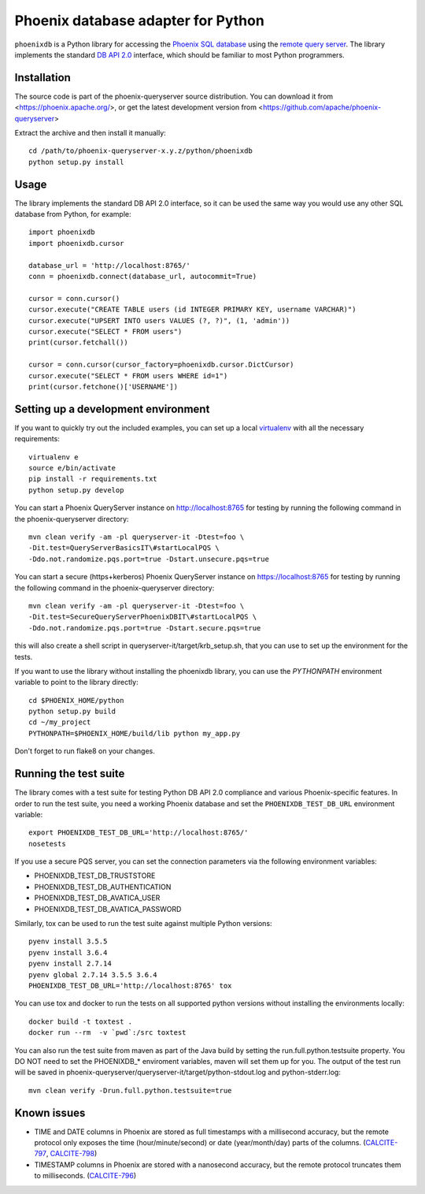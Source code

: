 ..
  Licensed to the Apache Software Foundation (ASF) under one or more
  contributor license agreements.  See the NOTICE file distributed with
  this work for additional information regarding copyright ownership.
  The ASF licenses this file to You under the Apache License, Version 2.0
  (the "License"); you may not use this file except in compliance with
  the License.  You may obtain a copy of the License at

      http://www.apache.org/licenses/LICENSE-2.0

  Unless required by applicable law or agreed to in writing, software
  distributed under the License is distributed on an "AS IS" BASIS,
  WITHOUT WARRANTIES OR CONDITIONS OF ANY KIND, either express or implied.
  See the License for the specific language governing permissions and
  limitations under the License.

Phoenix database adapter for Python
===================================

``phoenixdb`` is a Python library for accessing the
`Phoenix SQL database <http://phoenix.apache.org/>`_
using the
`remote query server <http://phoenix.apache.org/server.html>`_.
The library implements the
standard `DB API 2.0 <https://www.python.org/dev/peps/pep-0249/>`_ interface,
which should be familiar to most Python programmers.

Installation
------------

The source code is part of the phoenix-queryserver source distribution.
You can download it from <https://phoenix.apache.org/>, or get the latest development version
from <https://github.com/apache/phoenix-queryserver>

Extract the archive and then install it manually::

    cd /path/to/phoenix-queryserver-x.y.z/python/phoenixdb
    python setup.py install

Usage
-----

The library implements the standard DB API 2.0 interface, so it can be
used the same way you would use any other SQL database from Python, for example::

    import phoenixdb
    import phoenixdb.cursor

    database_url = 'http://localhost:8765/'
    conn = phoenixdb.connect(database_url, autocommit=True)

    cursor = conn.cursor()
    cursor.execute("CREATE TABLE users (id INTEGER PRIMARY KEY, username VARCHAR)")
    cursor.execute("UPSERT INTO users VALUES (?, ?)", (1, 'admin'))
    cursor.execute("SELECT * FROM users")
    print(cursor.fetchall())

    cursor = conn.cursor(cursor_factory=phoenixdb.cursor.DictCursor)
    cursor.execute("SELECT * FROM users WHERE id=1")
    print(cursor.fetchone()['USERNAME'])


Setting up a development environment
------------------------------------

If you want to quickly try out the included examples, you can set up a
local `virtualenv <https://virtualenv.pypa.io/en/latest/>`_ with all the
necessary requirements::

    virtualenv e
    source e/bin/activate
    pip install -r requirements.txt
    python setup.py develop

You can start a Phoenix QueryServer instance on http://localhost:8765 for testing by running
the following command in the phoenix-queryserver directory::

    mvn clean verify -am -pl queryserver-it -Dtest=foo \
    -Dit.test=QueryServerBasicsIT\#startLocalPQS \
    -Ddo.not.randomize.pqs.port=true -Dstart.unsecure.pqs=true

You can start a secure (https+kerberos) Phoenix QueryServer instance on https://localhost:8765
for testing by running the following command in the phoenix-queryserver directory::

    mvn clean verify -am -pl queryserver-it -Dtest=foo \
    -Dit.test=SecureQueryServerPhoenixDBIT\#startLocalPQS \
    -Ddo.not.randomize.pqs.port=true -Dstart.secure.pqs=true

this will also create a shell script in queryserver-it/target/krb_setup.sh, that you can use to set
up the environment for the tests.

If you want to use the library without installing the phoenixdb library, you can use
the `PYTHONPATH` environment variable to point to the library directly::

    cd $PHOENIX_HOME/python
    python setup.py build
    cd ~/my_project
    PYTHONPATH=$PHOENIX_HOME/build/lib python my_app.py

Don't forget to run flake8 on your changes.

Running the test suite
----------------------

The library comes with a test suite for testing Python DB API 2.0 compliance and
various Phoenix-specific features. In order to run the test suite, you need a
working Phoenix database and set the ``PHOENIXDB_TEST_DB_URL`` environment variable::

    export PHOENIXDB_TEST_DB_URL='http://localhost:8765/'
    nosetests

If you use a secure PQS server, you can set the connection parameters via the following environment
variables:

- PHOENIXDB_TEST_DB_TRUSTSTORE
- PHOENIXDB_TEST_DB_AUTHENTICATION
- PHOENIXDB_TEST_DB_AVATICA_USER
- PHOENIXDB_TEST_DB_AVATICA_PASSWORD

Similarly, tox can be used to run the test suite against multiple Python versions::

    pyenv install 3.5.5
    pyenv install 3.6.4
    pyenv install 2.7.14
    pyenv global 2.7.14 3.5.5 3.6.4
    PHOENIXDB_TEST_DB_URL='http://localhost:8765' tox

You can use tox and docker to run the tests on all supported python versions without installing the
environments locally::

    docker build -t toxtest .
    docker run --rm  -v `pwd`:/src toxtest

You can also run the test suite from maven as part of the Java build by setting the 
run.full.python.testsuite property. You DO NOT need to set the PHOENIXDB_* enviroment variables,
maven will set them up for you. The output of the test run will be saved in
phoenix-queryserver/queryserver-it/target/python-stdout.log and python-stderr.log::

    mvn clean verify -Drun.full.python.testsuite=true

Known issues
------------

- TIME and DATE columns in Phoenix are stored as full timestamps with a millisecond accuracy,
  but the remote protocol only exposes the time (hour/minute/second) or date (year/month/day)
  parts of the columns. (`CALCITE-797 <https://issues.apache.org/jira/browse/CALCITE-797>`_, `CALCITE-798 <https://issues.apache.org/jira/browse/CALCITE-798>`_)
- TIMESTAMP columns in Phoenix are stored with a nanosecond accuracy, but the remote protocol truncates them to milliseconds. (`CALCITE-796 <https://issues.apache.org/jira/browse/CALCITE-796>`_)
